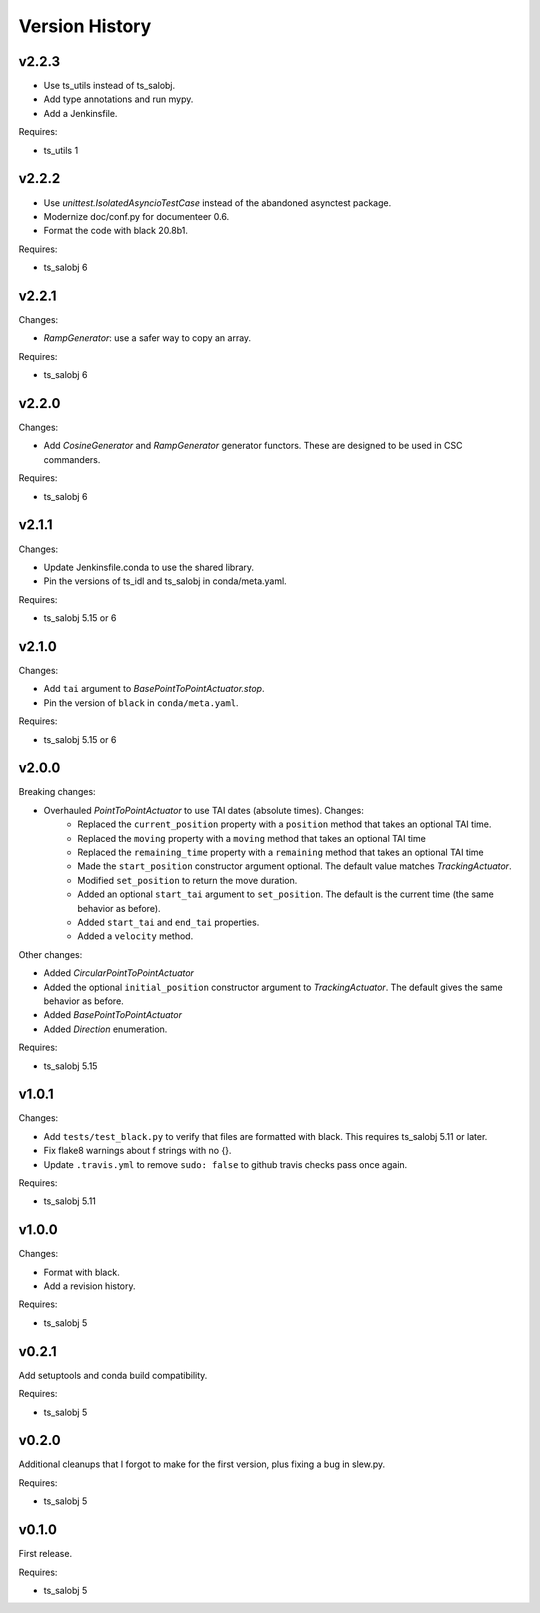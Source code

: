 .. py:currentmodule:: lsst.ts.simactuators

.. _lsst.ts.simactuators.version_history:

###############
Version History
###############

v2.2.3
------

* Use ts_utils instead of ts_salobj.
* Add type annotations and run mypy.
* Add a Jenkinsfile.

Requires:

* ts_utils 1

v2.2.2
------

* Use `unittest.IsolatedAsyncioTestCase` instead of the abandoned asynctest package.
* Modernize doc/conf.py for documenteer 0.6.
* Format the code with black 20.8b1.

Requires:

* ts_salobj 6

v2.2.1
------

Changes:

* `RampGenerator`: use a safer way to copy an array.

Requires:

* ts_salobj 6

v2.2.0
------

Changes:

* Add `CosineGenerator` and `RampGenerator` generator functors.
  These are designed to be used in CSC commanders.

Requires:

* ts_salobj 6

v2.1.1
------

Changes:

* Update Jenkinsfile.conda to use the shared library.
* Pin the versions of ts_idl and ts_salobj in conda/meta.yaml.

Requires:

* ts_salobj 5.15 or 6

v2.1.0
------

Changes:

* Add ``tai`` argument to `BasePointToPointActuator.stop`.
* Pin the version of ``black`` in ``conda/meta.yaml``.

Requires:

* ts_salobj 5.15 or 6

v2.0.0
------

Breaking changes:

* Overhauled `PointToPointActuator` to use TAI dates (absolute times). Changes:
    * Replaced the ``current_position`` property with a ``position`` method that takes an optional TAI time.
    * Replaced the ``moving`` property with a ``moving`` method that takes an optional TAI time
    * Replaced the ``remaining_time`` property with a ``remaining`` method that takes an optional TAI time
    * Made the ``start_position`` constructor argument optional.
      The default value matches `TrackingActuator`.
    * Modified ``set_position`` to return the move duration.
    * Added an optional ``start_tai`` argument to ``set_position``.
      The default is the current time (the same behavior as before).
    * Added ``start_tai`` and ``end_tai`` properties.
    * Added a ``velocity`` method.

Other changes:

* Added `CircularPointToPointActuator`
* Added the optional ``initial_position`` constructor argument to `TrackingActuator`.
  The default gives the same behavior as before.
* Added `BasePointToPointActuator`
* Added `Direction` enumeration.

Requires:

* ts_salobj 5.15

v1.0.1
------

Changes:

* Add ``tests/test_black.py`` to verify that files are formatted with black.
  This requires ts_salobj 5.11 or later.
* Fix flake8 warnings about f strings with no {}.
* Update ``.travis.yml`` to remove ``sudo: false`` to github travis checks pass once again.

Requires:

* ts_salobj 5.11

v1.0.0
------

Changes:

* Format with black.
* Add a revision history.

Requires:

* ts_salobj 5

v0.2.1
------

Add setuptools and conda build compatibility.

Requires:

* ts_salobj 5

v0.2.0
------

Additional cleanups that I forgot to make for the first version, plus fixing a bug in slew.py.

Requires:

* ts_salobj 5

v0.1.0
------

First release.

Requires:

* ts_salobj 5
